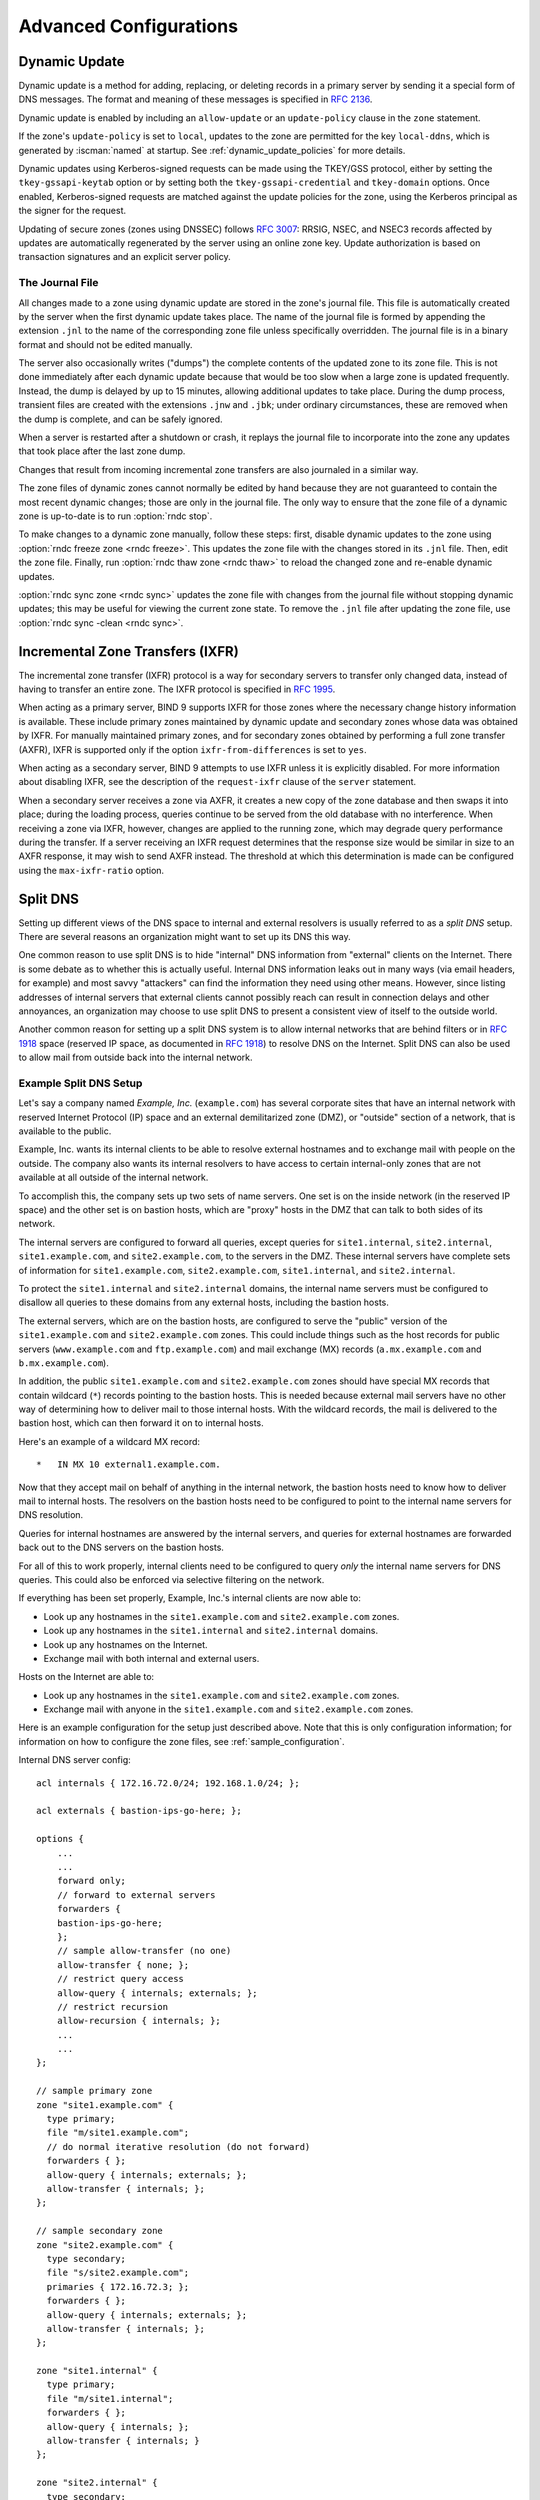 .. Copyright (C) Internet Systems Consortium, Inc. ("ISC")
..
.. SPDX-License-Identifier: MPL-2.0
..
.. This Source Code Form is subject to the terms of the Mozilla Public
.. License, v. 2.0.  If a copy of the MPL was not distributed with this
.. file, you can obtain one at https://mozilla.org/MPL/2.0/.
..
.. See the COPYRIGHT file distributed with this work for additional
.. information regarding copyright ownership.

.. _advanced:

Advanced Configurations
=======================

.. _dynamic_update:

Dynamic Update
--------------

Dynamic update is a method for adding, replacing, or deleting records in
a primary server by sending it a special form of DNS messages. The format
and meaning of these messages is specified in :rfc:`2136`.

Dynamic update is enabled by including an ``allow-update`` or an
``update-policy`` clause in the ``zone`` statement.

If the zone's ``update-policy`` is set to ``local``, updates to the zone
are permitted for the key ``local-ddns``, which is generated by
:iscman:`named` at startup. See :ref:`dynamic_update_policies` for more details.

Dynamic updates using Kerberos-signed requests can be made using the
TKEY/GSS protocol, either by setting the ``tkey-gssapi-keytab`` option
or by setting both the ``tkey-gssapi-credential`` and
``tkey-domain`` options. Once enabled, Kerberos-signed requests are
matched against the update policies for the zone, using the Kerberos
principal as the signer for the request.

Updating of secure zones (zones using DNSSEC) follows :rfc:`3007`: RRSIG,
NSEC, and NSEC3 records affected by updates are automatically regenerated
by the server using an online zone key. Update authorization is based on
transaction signatures and an explicit server policy.

.. _journal:

The Journal File
~~~~~~~~~~~~~~~~

All changes made to a zone using dynamic update are stored in the zone's
journal file. This file is automatically created by the server when the
first dynamic update takes place. The name of the journal file is formed
by appending the extension ``.jnl`` to the name of the corresponding
zone file unless specifically overridden. The journal file is in a
binary format and should not be edited manually.

The server also occasionally writes ("dumps") the complete contents
of the updated zone to its zone file. This is not done immediately after
each dynamic update because that would be too slow when a large zone is
updated frequently. Instead, the dump is delayed by up to 15 minutes,
allowing additional updates to take place. During the dump process,
transient files are created with the extensions ``.jnw`` and
``.jbk``; under ordinary circumstances, these are removed when the
dump is complete, and can be safely ignored.

When a server is restarted after a shutdown or crash, it replays the
journal file to incorporate into the zone any updates that took place
after the last zone dump.

Changes that result from incoming incremental zone transfers are also
journaled in a similar way.

The zone files of dynamic zones cannot normally be edited by hand
because they are not guaranteed to contain the most recent dynamic
changes; those are only in the journal file. The only way to ensure
that the zone file of a dynamic zone is up-to-date is to run
:option:`rndc stop`.

To make changes to a dynamic zone manually, follow these steps:
first, disable dynamic updates to the zone using
:option:`rndc freeze zone <rndc freeze>`. This updates the zone file with the
changes stored in its ``.jnl`` file. Then, edit the zone file. Finally, run
:option:`rndc thaw zone <rndc thaw>` to reload the changed zone and re-enable dynamic
updates.

:option:`rndc sync zone <rndc sync>` updates the zone file with changes from the
journal file without stopping dynamic updates; this may be useful for
viewing the current zone state. To remove the ``.jnl`` file after
updating the zone file, use :option:`rndc sync -clean <rndc sync>`.

.. _incremental_zone_transfers:

Incremental Zone Transfers (IXFR)
---------------------------------

The incremental zone transfer (IXFR) protocol is a way for secondary servers
to transfer only changed data, instead of having to transfer an entire
zone. The IXFR protocol is specified in :rfc:`1995`.

When acting as a primary server, BIND 9 supports IXFR for those zones where the
necessary change history information is available. These include primary
zones maintained by dynamic update and secondary zones whose data was
obtained by IXFR. For manually maintained primary zones, and for secondary
zones obtained by performing a full zone transfer (AXFR), IXFR is
supported only if the option ``ixfr-from-differences`` is set to
``yes``.

When acting as a secondary server, BIND 9 attempts to use IXFR unless it is
explicitly disabled. For more information about disabling IXFR, see the
description of the ``request-ixfr`` clause of the ``server`` statement.

When a secondary server receives a zone via AXFR, it creates a new copy of the
zone database and then swaps it into place; during the loading process, queries
continue to be served from the old database with no interference. When receiving
a zone via IXFR, however, changes are applied to the running zone, which may
degrade query performance during the transfer. If a server receiving an IXFR
request determines that the response size would be similar in size to an AXFR
response, it may wish to send AXFR instead. The threshold at which this
determination is made can be configured using the
``max-ixfr-ratio`` option.

.. _split_dns:

Split DNS
---------

Setting up different views of the DNS space to internal
and external resolvers is usually referred to as a *split DNS* setup.
There are several reasons an organization might want to set up its DNS
this way.

One common reason to use split DNS is to hide
"internal" DNS information from "external" clients on the Internet.
There is some debate as to whether this is actually useful.
Internal DNS information leaks out in many ways (via email headers, for
example) and most savvy "attackers" can find the information they need
using other means. However, since listing addresses of internal servers
that external clients cannot possibly reach can result in connection
delays and other annoyances, an organization may choose to use split
DNS to present a consistent view of itself to the outside world.

Another common reason for setting up a split DNS system is to allow
internal networks that are behind filters or in :rfc:`1918` space (reserved
IP space, as documented in :rfc:`1918`) to resolve DNS on the Internet.
Split DNS can also be used to allow mail from outside back into the
internal network.

.. _split_dns_sample:

Example Split DNS Setup
~~~~~~~~~~~~~~~~~~~~~~~

Let's say a company named *Example, Inc.* (``example.com``) has several
corporate sites that have an internal network with reserved Internet
Protocol (IP) space and an external demilitarized zone (DMZ), or
"outside" section of a network, that is available to the public.

Example, Inc. wants its internal clients to be able to resolve
external hostnames and to exchange mail with people on the outside. The
company also wants its internal resolvers to have access to certain
internal-only zones that are not available at all outside of the
internal network.

To accomplish this, the company sets up two sets of name
servers. One set is on the inside network (in the reserved IP
space) and the other set is on bastion hosts, which are "proxy"
hosts in the DMZ that can talk to both sides of its network.

The internal servers are configured to forward all queries, except
queries for ``site1.internal``, ``site2.internal``,
``site1.example.com``, and ``site2.example.com``, to the servers in the
DMZ. These internal servers have complete sets of information for
``site1.example.com``, ``site2.example.com``, ``site1.internal``, and
``site2.internal``.

To protect the ``site1.internal`` and ``site2.internal`` domains, the
internal name servers must be configured to disallow all queries to
these domains from any external hosts, including the bastion hosts.

The external servers, which are on the bastion hosts, are configured
to serve the "public" version of the ``site1.example.com`` and ``site2.example.com``
zones. This could include things such as the host records for public
servers (``www.example.com`` and ``ftp.example.com``) and mail exchange
(MX) records (``a.mx.example.com`` and ``b.mx.example.com``).

In addition, the public ``site1.example.com`` and ``site2.example.com`` zones should
have special MX records that contain wildcard (``*``) records pointing to
the bastion hosts. This is needed because external mail servers
have no other way of determining how to deliver mail to those internal
hosts. With the wildcard records, the mail is delivered to the
bastion host, which can then forward it on to internal hosts.

Here's an example of a wildcard MX record:

::

   *   IN MX 10 external1.example.com.

Now that they accept mail on behalf of anything in the internal network,
the bastion hosts need to know how to deliver mail to internal
hosts. The resolvers on the bastion
hosts need to be configured to point to the internal name servers
for DNS resolution.

Queries for internal hostnames are answered by the internal servers,
and queries for external hostnames are forwarded back out to the DNS
servers on the bastion hosts.

For all of this to work properly, internal clients need to be
configured to query *only* the internal name servers for DNS queries.
This could also be enforced via selective filtering on the network.

If everything has been set properly, Example, Inc.'s internal clients
are now able to:

-  Look up any hostnames in the ``site1.example.com`` and ``site2.example.com``
   zones.

-  Look up any hostnames in the ``site1.internal`` and
   ``site2.internal`` domains.

-  Look up any hostnames on the Internet.

-  Exchange mail with both internal and external users.

Hosts on the Internet are able to:

-  Look up any hostnames in the ``site1.example.com`` and ``site2.example.com``
   zones.

-  Exchange mail with anyone in the ``site1.example.com`` and ``site2.example.com``
   zones.

Here is an example configuration for the setup just described above.
Note that this is only configuration information; for information on how
to configure the zone files, see :ref:`sample_configuration`.

Internal DNS server config:

::


   acl internals { 172.16.72.0/24; 192.168.1.0/24; };

   acl externals { bastion-ips-go-here; };

   options {
       ...
       ...
       forward only;
       // forward to external servers
       forwarders {
       bastion-ips-go-here;
       };
       // sample allow-transfer (no one)
       allow-transfer { none; };
       // restrict query access
       allow-query { internals; externals; };
       // restrict recursion
       allow-recursion { internals; };
       ...
       ...
   };

   // sample primary zone
   zone "site1.example.com" {
     type primary;
     file "m/site1.example.com";
     // do normal iterative resolution (do not forward)
     forwarders { };
     allow-query { internals; externals; };
     allow-transfer { internals; };
   };

   // sample secondary zone
   zone "site2.example.com" {
     type secondary;
     file "s/site2.example.com";
     primaries { 172.16.72.3; };
     forwarders { };
     allow-query { internals; externals; };
     allow-transfer { internals; };
   };

   zone "site1.internal" {
     type primary;
     file "m/site1.internal";
     forwarders { };
     allow-query { internals; };
     allow-transfer { internals; }
   };

   zone "site2.internal" {
     type secondary;
     file "s/site2.internal";
     primaries { 172.16.72.3; };
     forwarders { };
     allow-query { internals };
     allow-transfer { internals; }
   };

External (bastion host) DNS server configuration:

::

   acl internals { 172.16.72.0/24; 192.168.1.0/24; };

   acl externals { bastion-ips-go-here; };

   options {
     ...
     ...
     // sample allow-transfer (no one)
     allow-transfer { none; };
     // default query access
     allow-query { any; };
     // restrict cache access
     allow-query-cache { internals; externals; };
     // restrict recursion
     allow-recursion { internals; externals; };
     ...
     ...
   };

   // sample secondary zone
   zone "site1.example.com" {
     type primary;
     file "m/site1.foo.com";
     allow-transfer { internals; externals; };
   };

   zone "site2.example.com" {
     type secondary;
     file "s/site2.foo.com";
     primaries { another_bastion_host_maybe; };
     allow-transfer { internals; externals; }
   };

In the ``resolv.conf`` (or equivalent) on the bastion host(s):

::

   search ...
   nameserver 172.16.72.2
   nameserver 172.16.72.3
   nameserver 172.16.72.4

.. _ipv6:

IPv6 Support in BIND 9
----------------------

BIND 9 fully supports all currently defined forms of IPv6 name-to-address
and address-to-name lookups. It also uses IPv6 addresses to
make queries when running on an IPv6-capable system.

For forward lookups, BIND 9 supports only AAAA records. :rfc:`3363`
deprecated the use of A6 records, and client-side support for A6 records
was accordingly removed from BIND 9. However, authoritative BIND 9 name
servers still load zone files containing A6 records correctly, answer
queries for A6 records, and accept zone transfer for a zone containing
A6 records.

For IPv6 reverse lookups, BIND 9 supports the traditional "nibble"
format used in the ``ip6.arpa`` domain, as well as the older, deprecated
``ip6.int`` domain. Older versions of BIND 9 supported the "binary label"
(also known as "bitstring") format, but support of binary labels has
been completely removed per :rfc:`3363`. Many applications in BIND 9 do not
understand the binary label format at all anymore, and return an
error if one is given. In particular, an authoritative BIND 9 name server will
not load a zone file containing binary labels.

Address Lookups Using AAAA Records
~~~~~~~~~~~~~~~~~~~~~~~~~~~~~~~~~~

The IPv6 AAAA record is a parallel to the IPv4 A record, and, unlike the
deprecated A6 record, specifies the entire IPv6 address in a single
record. For example:

::

   $ORIGIN example.com.
   host            3600    IN      AAAA    2001:db8::1

Use of IPv4-in-IPv6 mapped addresses is not recommended. If a host has
an IPv4 address, use an A record, not a AAAA, with
``::ffff:192.168.42.1`` as the address.

Address-to-Name Lookups Using Nibble Format
~~~~~~~~~~~~~~~~~~~~~~~~~~~~~~~~~~~~~~~~~~~

When looking up an address in nibble format, the address components are
simply reversed, just as in IPv4, and ``ip6.arpa.`` is appended to the
resulting name. For example, the following commands produce a reverse name
lookup for a host with address ``2001:db8::1``:

::

   $ORIGIN 0.0.0.0.0.0.0.0.8.b.d.0.1.0.0.2.ip6.arpa.
   1.0.0.0.0.0.0.0.0.0.0.0.0.0.0.0  14400   IN    PTR    (
                       host.example.com. )
